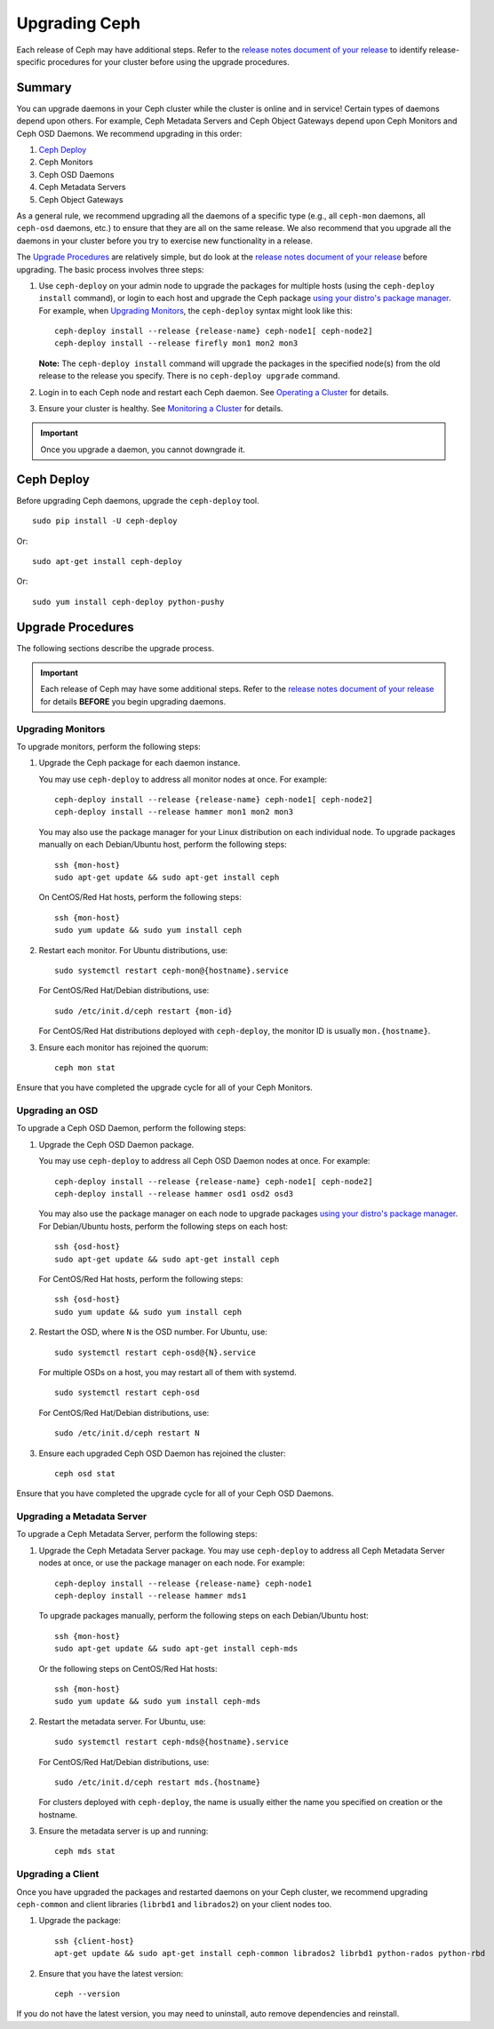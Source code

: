 ================
 Upgrading Ceph
================

Each release of Ceph may have additional steps. Refer to the `release notes
document of your release`_ to identify release-specific procedures for your
cluster before using the upgrade procedures.


Summary
=======

You can upgrade daemons in your Ceph cluster while the cluster is online and in
service! Certain types of daemons depend upon others. For example, Ceph Metadata
Servers and Ceph Object Gateways depend upon Ceph Monitors and Ceph OSD Daemons.
We recommend upgrading in this order:

#. `Ceph Deploy`_
#. Ceph Monitors
#. Ceph OSD Daemons
#. Ceph Metadata Servers
#. Ceph Object Gateways

As a general rule, we recommend upgrading all the daemons of a specific type
(e.g., all ``ceph-mon`` daemons, all ``ceph-osd`` daemons, etc.) to ensure that
they are all on the same release. We also recommend that you upgrade all the
daemons in your cluster before you try to exercise new functionality in a
release.

The `Upgrade Procedures`_ are relatively simple, but do look at the `release
notes document of your release`_ before upgrading. The basic process involves
three steps:

#. Use ``ceph-deploy`` on your admin node to upgrade the packages for
   multiple hosts (using the ``ceph-deploy install`` command), or login to each
   host and upgrade the Ceph package `using your distro's package manager`_.
   For example, when `Upgrading Monitors`_, the ``ceph-deploy`` syntax might
   look like this::

	ceph-deploy install --release {release-name} ceph-node1[ ceph-node2]
	ceph-deploy install --release firefly mon1 mon2 mon3

   **Note:** The ``ceph-deploy install`` command will upgrade the packages
   in the specified node(s) from the old release to the release you specify.
   There is no ``ceph-deploy upgrade`` command.

#. Login in to each Ceph node and restart each Ceph daemon.
   See `Operating a Cluster`_ for details.

#. Ensure your cluster is healthy. See `Monitoring a Cluster`_ for details.

.. important:: Once you upgrade a daemon, you cannot downgrade it.


Ceph Deploy
===========

Before upgrading Ceph daemons, upgrade the ``ceph-deploy`` tool. ::

	sudo pip install -U ceph-deploy

Or::

	sudo apt-get install ceph-deploy

Or::

	sudo yum install ceph-deploy python-pushy


Upgrade Procedures
==================

The following sections describe the upgrade process.

.. important:: Each release of Ceph may have some additional steps. Refer to
   the `release notes document of your release`_ for details **BEFORE** you
   begin upgrading daemons.


Upgrading Monitors
------------------

To upgrade monitors, perform the following steps:

#. Upgrade the Ceph package for each daemon instance.

   You may use ``ceph-deploy`` to address all monitor nodes at once.
   For example::

	ceph-deploy install --release {release-name} ceph-node1[ ceph-node2]
	ceph-deploy install --release hammer mon1 mon2 mon3

   You may also use the package manager for your Linux distribution on
   each individual node. To upgrade packages manually on each Debian/Ubuntu
   host, perform the following steps::

	ssh {mon-host}
	sudo apt-get update && sudo apt-get install ceph

   On CentOS/Red Hat hosts, perform the following steps::

	ssh {mon-host}
	sudo yum update && sudo yum install ceph


#. Restart each monitor. For Ubuntu distributions, use::

	sudo systemctl restart ceph-mon@{hostname}.service

   For CentOS/Red Hat/Debian distributions, use::

	sudo /etc/init.d/ceph restart {mon-id}

   For CentOS/Red Hat distributions deployed with ``ceph-deploy``,
   the monitor ID is usually ``mon.{hostname}``.

#. Ensure each monitor has rejoined the quorum::

	ceph mon stat

Ensure that you have completed the upgrade cycle for all of your Ceph Monitors.


Upgrading an OSD
----------------

To upgrade a Ceph OSD Daemon, perform the following steps:

#. Upgrade the Ceph OSD Daemon package.

   You may use ``ceph-deploy`` to address all Ceph OSD Daemon nodes at
   once. For example::

	ceph-deploy install --release {release-name} ceph-node1[ ceph-node2]
	ceph-deploy install --release hammer osd1 osd2 osd3

   You may also use the package manager on each node to upgrade packages
   `using your distro's package manager`_. For Debian/Ubuntu hosts, perform the
   following steps on each host::

	ssh {osd-host}
	sudo apt-get update && sudo apt-get install ceph

   For CentOS/Red Hat hosts, perform the following steps::

	ssh {osd-host}
	sudo yum update && sudo yum install ceph


#. Restart the OSD, where ``N`` is the OSD number. For Ubuntu, use::

	sudo systemctl restart ceph-osd@{N}.service

   For multiple OSDs on a host, you may restart all of them with systemd. ::

	sudo systemctl restart ceph-osd

   For CentOS/Red Hat/Debian distributions, use::

	sudo /etc/init.d/ceph restart N


#. Ensure each upgraded Ceph OSD Daemon has rejoined the cluster::

	ceph osd stat

Ensure that you have completed the upgrade cycle for all of your
Ceph OSD Daemons.


Upgrading a Metadata Server
---------------------------

To upgrade a Ceph Metadata Server, perform the following steps:

#. Upgrade the Ceph Metadata Server package. You may use ``ceph-deploy`` to
   address all Ceph Metadata Server nodes at once, or use the package manager
   on each node. For example::

	ceph-deploy install --release {release-name} ceph-node1
	ceph-deploy install --release hammer mds1

   To upgrade packages manually, perform the following steps on each
   Debian/Ubuntu host::

	ssh {mon-host}
	sudo apt-get update && sudo apt-get install ceph-mds

   Or the following steps on CentOS/Red Hat hosts::

	ssh {mon-host}
	sudo yum update && sudo yum install ceph-mds


#. Restart the metadata server. For Ubuntu, use::

	sudo systemctl restart ceph-mds@{hostname}.service

   For CentOS/Red Hat/Debian distributions, use::

	sudo /etc/init.d/ceph restart mds.{hostname}

   For clusters deployed with ``ceph-deploy``, the name is usually either
   the name you specified on creation or the hostname.

#. Ensure the metadata server is up and running::

	ceph mds stat


Upgrading a Client
------------------

Once you have upgraded the packages and restarted daemons on your Ceph
cluster, we recommend upgrading ``ceph-common`` and client libraries
(``librbd1`` and ``librados2``) on your client nodes too.

#. Upgrade the package::

	ssh {client-host}
	apt-get update && sudo apt-get install ceph-common librados2 librbd1 python-rados python-rbd

#. Ensure that you have the latest version::

	ceph --version

If you do not have the latest version, you may need to uninstall, auto remove
dependencies and reinstall.


.. _using your distro's package manager: ../install-storage-cluster/
.. _Operating a Cluster: ../../rados/operations/operating
.. _Monitoring a Cluster: ../../rados/operations/monitoring
.. _release notes document of your release: ../../releases
